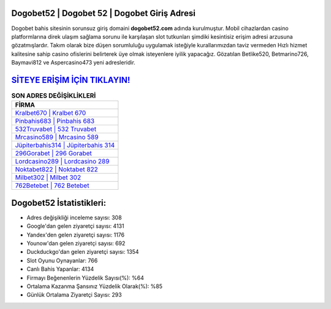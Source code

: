 ﻿Dogobet52 | Dogobet 52 | Dogobet Giriş Adresi
===================================

.. image:: images/dogobet-giris.jpg
   :width: 600
   
Dogobet bahis sitesinin sorunsuz giriş domaini **dogobet52.com** adında kurulmuştur. Mobil cihazlardan casino platformlarına direk ulaşım sağlama sorunu ile karşılaşan slot tutkunları şimdiki kesintisiz erişim adresi arzusuna gözatmışlardır. Takım olarak bize düşen sorumluluğu uygulamak isteğiyle kurallarımızdan taviz vermeden Hızlı hizmet kalitesine sahip casino ofislerini belirterek üye olmak isteyenlere iyilik yapacağız. Gözatılan Betlike520, Betmarino726, Baymavi812 ve Aspercasino473 yeni adresleridir.

`SİTEYE ERİŞİM İÇİN TIKLAYIN! <https://urlday.cc/git>`_
==============

.. list-table:: **SON ADRES DEĞİŞİKLİKLERİ**
   :widths: 100
   :header-rows: 1

   * - FİRMA
   * - `Kralbet670 | Kralbet 670 <kralbet670-kralbet-670-kralbet-giris-adresi.html>`_
   * - `Pinbahis683 | Pinbahis 683 <pinbahis683-pinbahis-683-pinbahis-giris-adresi.html>`_
   * - `532Truvabet | 532 Truvabet <532truvabet-532-truvabet-truvabet-giris-adresi.html>`_	 
   * - `Mrcasino589 | Mrcasino 589 <mrcasino589-mrcasino-589-mrcasino-giris-adresi.html>`_	 
   * - `Jüpiterbahis314 | Jüpiterbahis 314 <jupiterbahis314-jupiterbahis-314-jupiterbahis-giris-adresi.html>`_ 
   * - `296Gorabet | 296 Gorabet <296gorabet-296-gorabet-gorabet-giris-adresi.html>`_
   * - `Lordcasino289 | Lordcasino 289 <lordcasino289-lordcasino-289-lordcasino-giris-adresi.html>`_	 
   * - `Noktabet822 | Noktabet 822 <noktabet822-noktabet-822-noktabet-giris-adresi.html>`_
   * - `Milbet302 | Milbet 302 <milbet302-milbet-302-milbet-giris-adresi.html>`_
   * - `762Betebet | 762 Betebet <762betebet-762-betebet-betebet-giris-adresi.html>`_
	 
Dogobet52 İstatistikleri:
===================================	 
* Adres değişikliği inceleme sayısı: 308
* Google'dan gelen ziyaretçi sayısı: 4131
* Yandex'den gelen ziyaretçi sayısı: 1176
* Younow'dan gelen ziyaretçi sayısı: 692
* Duckduckgo'dan gelen ziyaretçi sayısı: 1354
* Slot Oyunu Oynayanlar: 766
* Canlı Bahis Yapanlar: 4134
* Firmayı Beğenenlerin Yüzdelik Sayısı(%): %64
* Ortalama Kazanma Şansınız Yüzdelik Olarak(%): %85
* Günlük Ortalama Ziyaretçi Sayısı: 293
